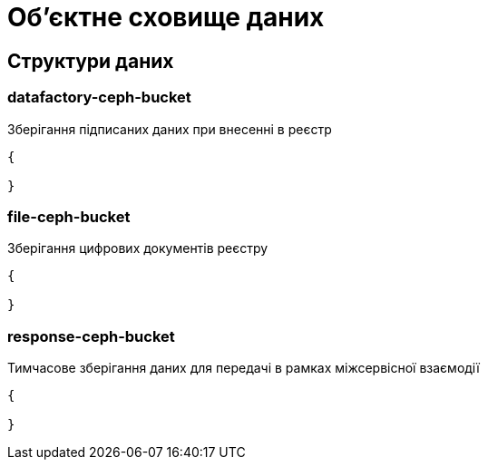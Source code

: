 = Об'єктне сховище даних

== Структури даних

=== datafactory-ceph-bucket

Зберігання підписаних даних при внесенні в реєстр

[source,json]
----
{

}
----


=== file-ceph-bucket

Зберігання цифрових документів реєстру

[source,json]
----
{

}
----


=== response-ceph-bucket

Тимчасове зберігання даних для передачі в рамках міжсервісної взаємодії

[source,json]
----
{

}
----